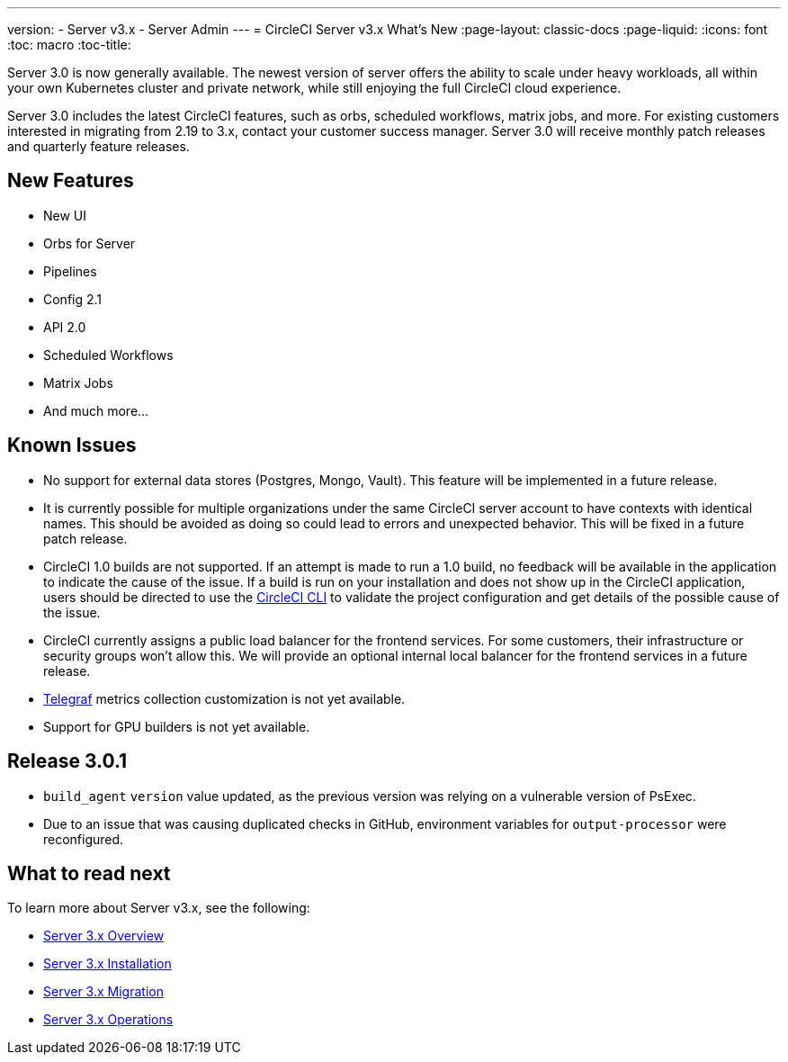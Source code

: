 ---
version:
- Server v3.x
- Server Admin
---
= CircleCI Server v3.x What's New
:page-layout: classic-docs
:page-liquid:
:icons: font
:toc: macro
:toc-title:

Server 3.0 is now generally available. The newest version of server offers the ability to scale under heavy workloads,
all within your own Kubernetes cluster and private network, while still enjoying the full CircleCI cloud experience.

Server 3.0 includes the latest CircleCI features, such as orbs, scheduled workflows, matrix jobs, and more. For existing
customers interested in migrating from 2.19 to 3.x, contact your customer success manager. Server 3.0 will receive monthly
patch releases and quarterly feature releases.

toc::[]

== New Features

* New UI
* Orbs for Server
* Pipelines
* Config 2.1
* API 2.0
* Scheduled Workflows
* Matrix Jobs
* And much more...

== Known Issues

* No support for external data stores (Postgres, Mongo, Vault). This feature will be implemented in a future release.
* It is currently possible for multiple organizations under the same CircleCI server account to have contexts with
identical names. This should be avoided as doing so could lead to errors and unexpected behavior. This will be fixed in
a future patch release.
* CircleCI 1.0 builds are not supported. If an attempt is made to run a 1.0 build, no feedback will be available in the
application to indicate the cause of the issue. If a build is run on your installation and does not show up in the
CircleCI application, users should be directed to use the https://circleci.com/docs/2.0/local-cli/[CircleCI CLI] to validate the project configuration
and get details of the possible cause of the issue.
* CircleCI currently assigns a public load balancer for the frontend services. For some customers, their infrastructure
or security groups won’t allow this. We will provide an optional internal local balancer for the frontend services in a future release.
* https://docs.influxdata.com/telegraf/v1.18/[Telegraf] metrics collection customization is not yet available.
* Support for GPU builders is not yet available.

== Release 3.0.1

- `build_agent` `version` value updated, as the previous version was relying on a vulnerable version of PsExec.
- Due to an issue that was causing duplicated checks in GitHub, environment variables for `output-processor` were reconfigured.

== What to read next
To learn more about Server v3.x, see the following:

* https://circleci.com/docs/2.0/server-3-whats-new[Server 3.x Overview]
* https://circleci.com/docs/2.0/server-3-install[Server 3.x Installation]
* https://circleci.com/docs/2.0/server-3-install-migration[Server 3.x Migration]
* https://circleci.com/docs/2.0/server-3-operator-overview[Server 3.x Operations]
